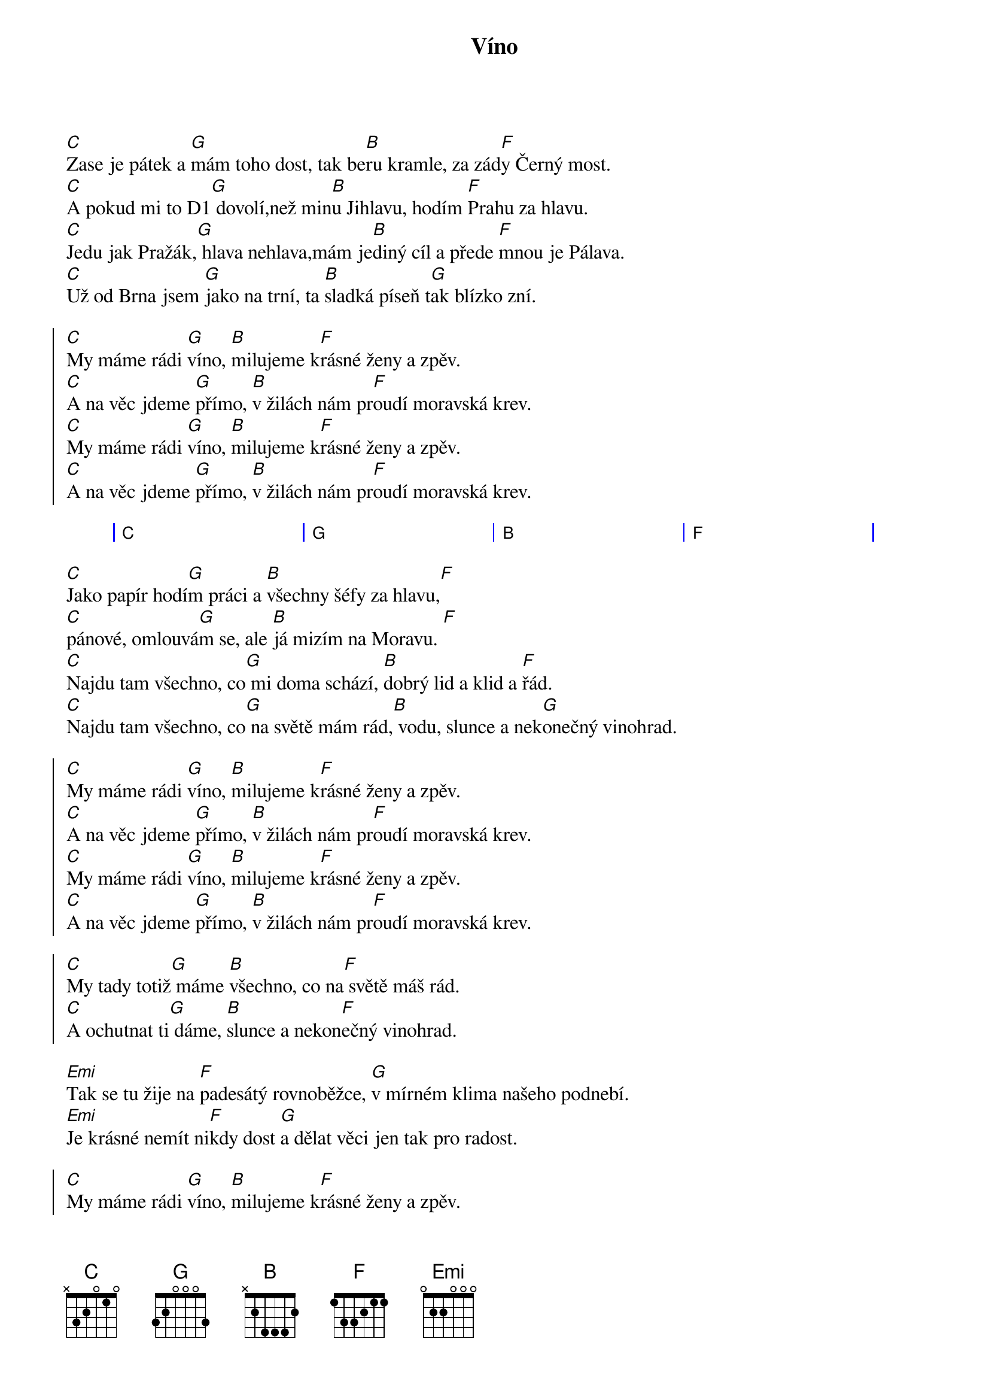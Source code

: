 {artist:Chinaski}
{title:Víno}
{capo:1}
{key:C}

{start_of_verse}
[C]Zase je pátek a [G]mám toho dost, tak be[B]ru kramle, za zád[F]y Černý most.
[C]A pokud mi to D1[G] dovolí,než min[B]u Jihlavu, hodím [F]Prahu za hlavu.
[C]Jedu jak Pražák,[G] hlava nehlava,mám je[B]diný cíl a přede [F]mnou je Pálava.
[C]Už od Brna jsem [G]jako na trní, ta [B]sladká píseň t[G]ak blízko zní.
{end_of_verse}

{start_of_chorus}
[C]My máme rádi [G]víno, [B]milujeme k[F]rásné ženy a zpěv.
[C]A na věc jdeme [G]přímo, [B]v žilách nám pr[F]oudí moravská krev.
[C]My máme rádi [G]víno, [B]milujeme k[F]rásné ženy a zpěv.
[C]A na věc jdeme [G]přímo, [B]v žilách nám pr[F]oudí moravská krev.
{end_of_chorus}

{start_of_grid}
| C . . . | G . . . | B . . . | F . . . |    
{end_of_grid}

{start_of_verse}
[C]Jako papír hodí[G]m práci a [B]všechny šéfy za hlavu,[F]
[C]pánové, omlouvá[G]m se, ale [B]já mizím na Moravu. [F]    
[C]Najdu tam všechno, co[G] mi doma schází, [B]dobrý lid a klid a [F]řád.
[C]Najdu tam všechno, co[G] na světě mám rád,[B] vodu, slunce a nek[G]onečný vinohrad.
{end_of_verse}
 
{start_of_chorus}
[C]My máme rádi [G]víno, [B]milujeme k[F]rásné ženy a zpěv.
[C]A na věc jdeme [G]přímo, [B]v žilách nám pr[F]oudí moravská krev.
[C]My máme rádi [G]víno, [B]milujeme k[F]rásné ženy a zpěv.
[C]A na věc jdeme [G]přímo, [B]v žilách nám pr[F]oudí moravská krev.

[C]My tady totiž[G] máme [B]všechno, co na[F] světě máš rád.
[C]A ochutnat ti[G] dáme, [B]slunce a nekon[F]ečný vinohrad.
{end_of_chorus}

{start_of_verse}
[Emi]Tak se tu žije na [F]padesátý rovnoběžce, [G]v mírném klima našeho podnebí.
[Emi]Je krásné nemít ni[F]kdy dost [G]a dělat věci jen tak pro radost.
{end_of_verse}
 
{start_of_chorus}
[C]My máme rádi [G]víno, [B]milujeme k[F]rásné ženy a zpěv.
[C]A na věc jdeme [G]přímo, [B]v žilách nám pr[F]oudí moravská krev.
[C]My máme rádi [G]víno, [B]milujeme k[F]rásné ženy a zpěv.
[C]A na věc jdeme [G]přímo, [B]v žilách nám pr[F]oudí moravská krev.
{end_of_chorus}
